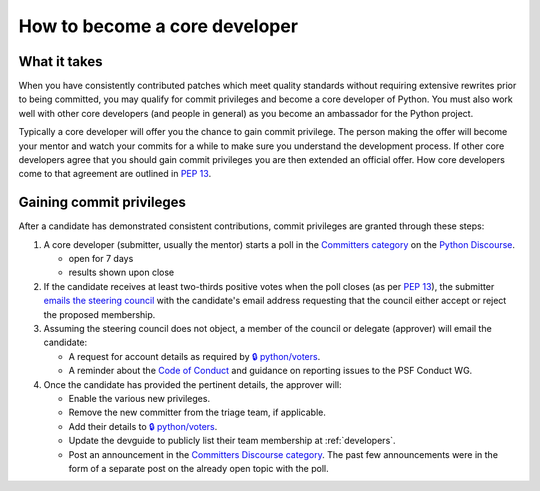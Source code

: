.. _become-core-developer:
.. _coredev:

==============================
How to become a core developer
==============================

What it takes
=============

When you have consistently contributed patches which meet quality standards
without requiring extensive rewrites prior to being committed,
you may qualify for commit privileges and become a core developer of Python.
You must also work well with other core developers (and people in general)
as you become an ambassador for the Python project.

Typically a core developer will offer you the chance to gain commit privilege.
The person making the offer will become your mentor and watch your commits for
a while to make sure you understand the development process. If other core
developers agree that you should gain commit privileges you are then extended
an official offer. How core developers come to that agreement are outlined in
:pep:`13`.


Gaining commit privileges
=========================

After a candidate has demonstrated consistent contributions, commit privileges
are granted through these steps:

#. A core developer (submitter, usually the mentor) starts a poll in the
   `Committers category`_ on the `Python Discourse`_.

   - open for 7 days
   - results shown upon close

#. If the candidate receives at least two-thirds positive votes when the poll closes
   (as per :pep:`13`), the submitter `emails the steering council
   <mailto:steering-council@python.org>`_ with the candidate's email address
   requesting that the council either accept or reject the proposed membership.

#. Assuming the steering council does not object, a member of the council or delegate
   (approver) will email the candidate:

   - A request for account details as required by
     `🔒 python/voters <https://github.com/python/voters>`_.
   - A reminder about the `Code of Conduct`_ and guidance on reporting issues
     to the PSF Conduct WG.

#. Once the candidate has provided the pertinent details, the approver will:

   - Enable the various new privileges.
   - Remove the new committer from the triage team, if applicable.
   - Add their details to `🔒 python/voters <https://github.com/python/voters>`_.
   - Update the devguide to publicly list their team membership
     at :ref:`developers`.
   - Post an announcement in the `Committers Discourse category
     <https://discuss.python.org/c/committers/5>`_.  The past few announcements
     were in the form of a separate post on the already open topic with
     the poll.

.. _Code of Conduct: https://www.python.org/psf/conduct/
.. _Committers category: https://discuss.python.org/c/committers/5
.. _Python Discourse: https://discuss.python.org
